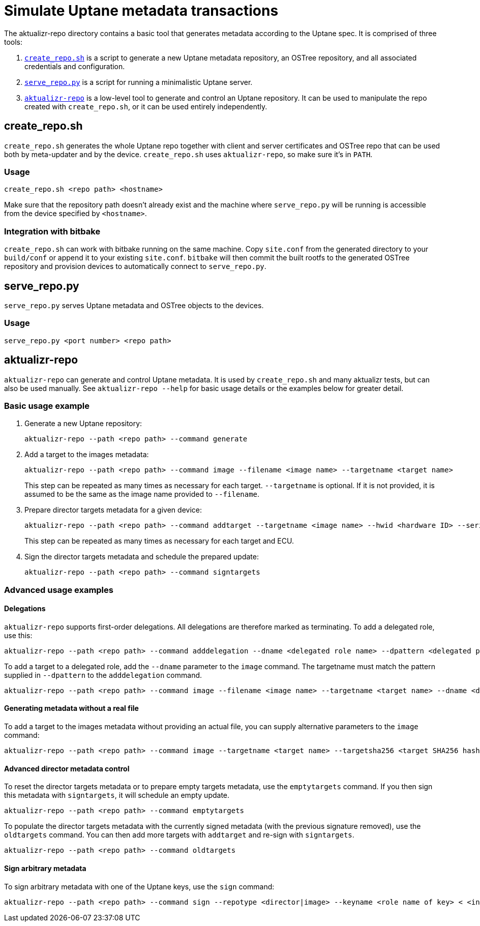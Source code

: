 = Simulate Uptane metadata transactions

The aktualizr-repo directory contains a basic tool that generates metadata according to the Uptane spec. It is comprised of three tools:

. link:../../../../../src/aktualizr_repo/run/create_repo.sh[`create_repo.sh`] is a script to generate a new Uptane metadata repository, an OSTree repository, and all associated credentials and configuration.
. link:../../../../../src/aktualizr_repo/run/serve_repo.py[`serve_repo.py`] is a script for running a minimalistic Uptane server.
. link:../../../../../src/aktualizr_repo/main.cc[`aktualizr-repo`] is a low-level tool to generate and control an Uptane repository. It can be used to manipulate the repo created with `create_repo.sh`, or it can be used entirely independently.

== create_repo.sh

`create_repo.sh` generates the whole Uptane repo together with client and server certificates and OSTree repo that can be used both by meta-updater and by the device. `create_repo.sh` uses `aktualizr-repo`, so make sure it's in `PATH`.

=== Usage

`create_repo.sh <repo path> <hostname>`

Make sure that the repository path doesn't already exist and the machine where `serve_repo.py` will be running is accessible from the device specified by `<hostname>`.

=== Integration with bitbake

`create_repo.sh` can work with bitbake running on the same machine. Copy `site.conf` from the generated directory to your `build/conf` or append it to your existing `site.conf`. `bitbake` will then commit the built rootfs to the generated OSTree repository and provision devices to automatically connect to `serve_repo.py`.

== serve_repo.py

`serve_repo.py` serves Uptane metadata and OSTree objects to the devices.

=== Usage

`serve_repo.py <port number> <repo path>`

== aktualizr-repo

`aktualizr-repo` can generate and control Uptane metadata. It is used by `create_repo.sh` and many aktualizr tests, but can also be used manually. See `aktualizr-repo --help` for basic usage details or the examples below for greater detail.

=== Basic usage example

1. Generate a new Uptane repository:
+
```
aktualizr-repo --path <repo path> --command generate
```

2. Add a target to the images metadata:
+
```
aktualizr-repo --path <repo path> --command image --filename <image name> --targetname <target name>
```
+
This step can be repeated as many times as necessary for each target. `--targetname` is optional. If it is not provided, it is assumed to be the same as the image name provided to `--filename`.

3. Prepare director targets metadata for a given device:
+
```
aktualizr-repo --path <repo path> --command addtarget --targetname <image name> --hwid <hardware ID> --serial <ECU serial>
```
+
This step can be repeated as many times as necessary for each target and ECU.

4. Sign the director targets metadata and schedule the prepared update:
+
```
aktualizr-repo --path <repo path> --command signtargets
```

=== Advanced usage examples

==== Delegations

`aktualizr-repo` supports first-order delegations. All delegations are therefore marked as terminating. To add a delegated role, use this:
```
aktualizr-repo --path <repo path> --command adddelegation --dname <delegated role name> --dpattern <delegated path pattern>
```

To add a target to a delegated role, add the `--dname` parameter to the `image` command. The targetname must match the pattern supplied in `--dpattern` to the `adddelegation` command.
```
aktualizr-repo --path <repo path> --command image --filename <image name> --targetname <target name> --dname <delegated role name>
```

==== Generating metadata without a real file

To add a target to the images metadata without providing an actual file, you can supply alternative parameters to the `image` command:
```
aktualizr-repo --path <repo path> --command image --targetname <target name> --targetsha256 <target SHA256 hash> --targetsha512 <target SHA512 hash> --targetlength <target length>
```

==== Advanced director metadata control

To reset the director targets metadata or to prepare empty targets metadata, use the `emptytargets` command. If you then sign this metadata with `signtargets`, it will schedule an empty update.
```
aktualizr-repo --path <repo path> --command emptytargets
```

To populate the director targets metadata with the currently signed metadata (with the previous signature removed), use the `oldtargets` command. You can then add more targets with `addtarget` and re-sign with `signtargets`.
```
aktualizr-repo --path <repo path> --command oldtargets
```

==== Sign arbitrary metadata

To sign arbitrary metadata with one of the Uptane keys, use the `sign` command:
```
aktualizr-repo --path <repo path> --command sign --repotype <director|image> --keyname <role name of key> < <input data>
```


